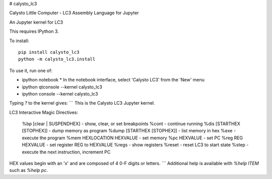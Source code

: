 # calysto_lc3

Calysto Little Computer - LC3 Assembly Language for Jupyter 

An Jupyter kernel for LC3

This requires IPython 3.

To install::

    pip install calysto_lc3
    python -m calysto_lc3.install

To use it, run one of:

* ipython notebook
  * In the notebook interface, select 'Calysto LC3' from the 'New' menu
* ipython qtconsole --kernel calysto_lc3
* ipython console --kernel calysto_lc3

Typing `?` to the kernel gives:
```
This is the Calysto LC3 Jupyter kernel.

LC3 Interactive Magic Directives: 

 %bp [clear | SUSPENDHEX]           - show, clear, or set breakpoints
 %cont                              - continue running
 %dis [STARTHEX [STOPHEX]]          - dump memory as program
 %dump [STARTHEX [STOPHEX]]         - list memory in hex
 %exe                               - execute the program
 %mem HEXLOCATION HEXVALUE          - set memory
 %pc HEXVALUE                       - set PC
 %reg REG HEXVALUE                  - set register REG to HEXVALUE
 %regs                              - show registers
 %reset                             - reset LC3 to start state
 %step                              - execute the next instruction, increment PC

HEX values begin with an 'x' and are composed of 4 0-F digits or letters.
```
Additional help is available with `%help ITEM` such as `%help pc`.


